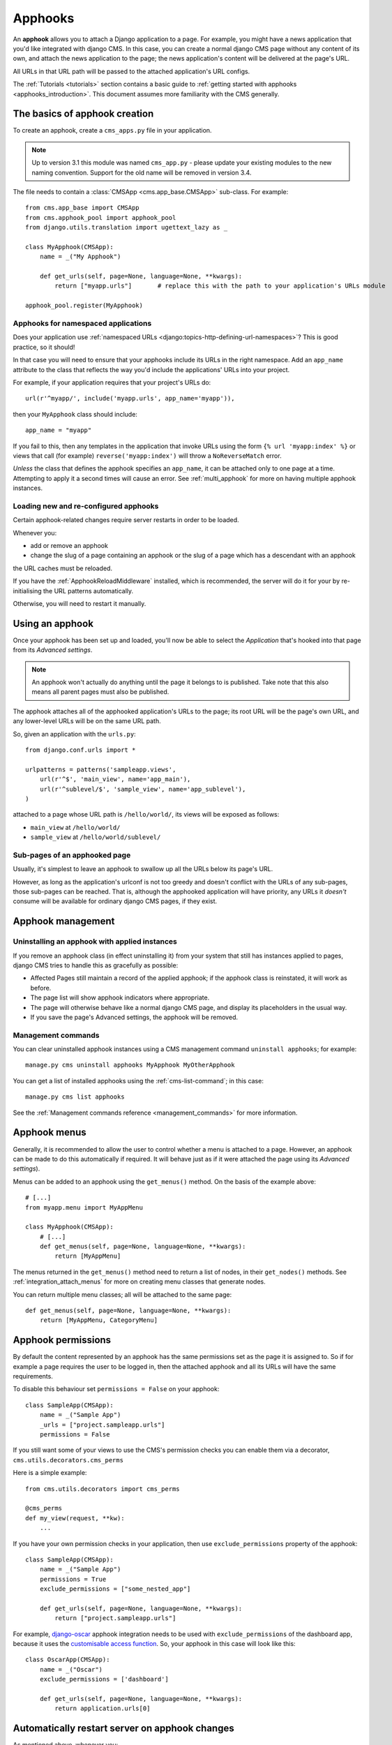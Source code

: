 .. _apphooks_how_to:

########
Apphooks
########

An **apphook** allows you to attach a Django application to a page. For example,
you might have a news application that you'd like integrated with django CMS. In
this case, you can create a normal django CMS page without any content of its
own, and attach the news application to the page; the news application's content
will be delivered at the page's URL.

All URLs in that URL path will be passed to the attached application's URL configs.

The :ref:`Tutorials <tutorials>` section contains a basic guide to :ref:`getting started with apphooks
<apphooks_introduction>`. This document assumes more familiarity with the CMS generally.

******************************
The basics of apphook creation
******************************

To create an apphook, create a ``cms_apps.py`` file in your application.

.. note:: Up to version 3.1 this module was named ``cms_app.py`` - please
          update your existing modules to the new naming convention.
          Support for the old name will be removed in version 3.4.

The file needs to contain a :class:`CMSApp <cms.app_base.CMSApp>` sub-class. For example::

    from cms.app_base import CMSApp
    from cms.apphook_pool import apphook_pool
    from django.utils.translation import ugettext_lazy as _

    class MyApphook(CMSApp):
        name = _("My Apphook")

        def get_urls(self, page=None, language=None, **kwargs):
            return ["myapp.urls"]       # replace this with the path to your application's URLs module

    apphook_pool.register(MyApphook)

.. versionchanged:: 3.3
    ``CMSApp.get_urls()`` replaces ``CMSApp.urls``. ``urls`` is now deprecated and will be removed in
    version 3.5.


Apphooks for namespaced applications
====================================

Does your application use :ref:`namespaced URLs <django:topics-http-defining-url-namespaces>`? This is good practice,
so it should!

In that case you will need to ensure that your apphooks include its URLs in the right namespace. Add an ``app_name``
attribute to the class that reflects the way you'd include the applications' URLs into your project.

For example, if your application requires that your project's URLs do::

    url(r'^myapp/', include('myapp.urls', app_name='myapp')),

then your ``MyApphook`` class should include::

    app_name = "myapp"

If you fail to this, then any templates in the application that invoke URLs using the form ``{% url 'myapp:index' %}``
or views that call (for example) ``reverse('myapp:index')`` will throw a ``NoReverseMatch`` error.

*Unless* the class that defines the apphook specifies an ``app_name``, it can be attached only to one page at a time.
Attempting to apply it a second times will cause an error. See :ref:`multi_apphook` for more on having multiple apphook
instances.


.. _reloading_apphooks:

Loading new and re-configured apphooks
======================================

Certain apphook-related changes require server restarts in order to be loaded.

Whenever you:

* add or remove an apphook
* change the slug of a page containing an apphook or the slug of a page which has a descendant with an apphook

the URL caches must be reloaded.

If you have the :ref:`ApphookReloadMiddleware` installed, which is recommended, the server will do it for your by
re-initialising the URL patterns automatically.

Otherwise, you will need to restart it manually.


****************
Using an apphook
****************

Once your apphook has been set up and loaded, you'll now be able to select the *Application* that's hooked into that page from its *Advanced settings*.

.. note::

    An apphook won't actually do anything until the page it belongs to is published. Take note that this also
    means all parent pages must also be published.

The apphook attaches all of the apphooked application's URLs to the page; its root URL will be the page's own URL, and
any lower-level URLs will be on the same URL path.

So, given an application with the ``urls.py``::

    from django.conf.urls import *

    urlpatterns = patterns('sampleapp.views',
        url(r'^$', 'main_view', name='app_main'),
        url(r'^sublevel/$', 'sample_view', name='app_sublevel'),
    )

attached to a page whose URL path is ``/hello/world/``, its views will be exposed as follows:

* ``main_view`` at ``/hello/world/``
* ``sample_view`` at ``/hello/world/sublevel/``


Sub-pages of an apphooked page
==============================

Usually, it's simplest to leave an apphook to swallow up all the URLs below its page's URL.

However, as long as the application's urlconf is not too greedy and doesn't conflict with the URLs of any sub-pages,
those sub-pages can be reached. That is, although the apphooked application will have priority, any URLs it *doesn't*
consume will be available for ordinary django CMS pages, if they exist.


******************
Apphook management
******************

Uninstalling an apphook with applied instances
==============================================

If you remove an apphook class (in effect uninstalling it) from your system that still has instances applied to pages,
django CMS tries to handle this as gracefully as possible:

* Affected Pages still maintain a record of the applied apphook; if the apphook class is reinstated, it will work as
  before.
* The page list will show apphook indicators where appropriate.
* The page will otherwise behave like a normal django CMS page, and display its placeholders in the usual way.
* If you save the page's Advanced settings, the apphook will be removed.


Management commands
===================

You can clear uninstalled apphook instances using a CMS management command ``uninstall apphooks``; for example::

    manage.py cms uninstall apphooks MyApphook MyOtherApphook

You can get a list of installed apphooks using the :ref:`cms-list-command`; in this case::

    manage.py cms list apphooks

See the :ref:`Management commands reference <management_commands>` for more information.

.. _apphook_menus:

*************
Apphook menus
*************

Generally, it is recommended to allow the user to control whether a menu is attached to a page. However, an apphook can
be made to do this automatically if required. It will behave just as if it were attached the page using its *Advanced
settings*).

Menus can be added to an apphook using the ``get_menus()`` method. On the basis of the example above::

    # [...]
    from myapp.menu import MyAppMenu

    class MyApphook(CMSApp):
        # [...]
        def get_menus(self, page=None, language=None, **kwargs):
            return [MyAppMenu]

.. versionchanged:: 3.3
    ``CMSApp.get_menus()`` replaces ``CMSApp.menus``. The ``menus`` attribute is now deprecated and will be
    removed in version 3.5.


The menus returned in the ``get_menus()`` method need to return a list of nodes, in their ``get_nodes()`` methods. See
:ref:`integration_attach_menus` for more on creating menu classes that generate nodes.

You can return multiple menu classes; all will be attached to the same page::

    def get_menus(self, page=None, language=None, **kwargs):
        return [MyAppMenu, CategoryMenu]


.. _apphook_permissions:

*******************
Apphook permissions
*******************

By default the content represented by an apphook has the same permissions set as the page it is assigned to. So if for
example a page requires the user to be logged in, then the attached apphook and all its URLs will have the same
requirements.

To disable this behaviour set ``permissions = False`` on your apphook::

    class SampleApp(CMSApp):
        name = _("Sample App")
        _urls = ["project.sampleapp.urls"]
        permissions = False

If you still want some of your views to use the CMS's permission checks you can enable them via a decorator, ``cms.utils.decorators.cms_perms``

Here is a simple example::

    from cms.utils.decorators import cms_perms

    @cms_perms
    def my_view(request, **kw):
        ...

If you have your own permission checks in your application, then use ``exclude_permissions`` property of the apphook::

    class SampleApp(CMSApp):
        name = _("Sample App")
        permissions = True
        exclude_permissions = ["some_nested_app"]

        def get_urls(self, page=None, language=None, **kwargs):
            return ["project.sampleapp.urls"]

For example, django-oscar_ apphook integration needs to be used with ``exclude_permissions`` of the
dashboard app, because it uses the `customisable access function`__. So, your apphook in this case
will look like this::

    class OscarApp(CMSApp):
        name = _("Oscar")
        exclude_permissions = ['dashboard']

        def get_urls(self, page=None, language=None, **kwargs):
            return application.urls[0]

.. _django-oscar: https://github.com/tangentlabs/django-oscar
.. __: https://github.com/tangentlabs/django-oscar/blob/0.7.2/oscar/apps/dashboard/nav.py#L57


***********************************************
Automatically restart server on apphook changes
***********************************************

As mentioned above, whenever you:

* add or remove an apphook
* change the slug of a page containing an apphook
* change the slug of a page with a descendant with an apphook

The CMS the server will reload its URL caches. It does this by listening for
the signal ``cms.signals.urls_need_reloading``.

.. warning::

    This signal does not actually do anything itself. For automated server
    restarting you need to implement logic in your project that gets executed
    whenever this signal is fired. Because there are many ways of deploying
    Django applications, there is no way we can provide a generic solution for
    this problem that will always work.

.. warning::

    The signal is fired **after** a request. If you change something via an API
    you'll need a request for the signal to fire.


**************************************
Apphooks and placeholder template tags
**************************************

It's important to understand that while an apphooked application takes over the CMS page at that
location completely, depending on how the application's templates extend other templates, a
django CMS ``{% placeholder %}`` template tag may be invoked - **but will not work**.

``{% static_placeholder %}`` tags on the other hand are *not* page-specific and *will* function
normally.

